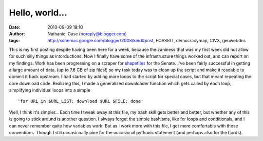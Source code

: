 Hello, world...
###############
:date: 2010-09-09 18:10
:author: Nathaniel Case (noreply@blogger.com)
:tags: http://schemas.google.com/blogger/2008/kind#post, FOSSRIT, democracymap, CIVX, geowebdns

.. raw:: html

   <p>

This is my first posting despite having been here for a week, because
the zaniness that was my first week did not allow for such silly things
as intorductions. Now I finally have some of the infrastructure things
worked out, and can report on my findings.
Work has been progressing on a scraper for `shapefiles`_ for the Senate.
I've been fairly successful in getting a large amount of data, (up to
7.6 GB of zip files!) so my task today was to clean up the script and
make it readable to commit it back upstream. I had started by adding
more loops to the script for special cases, but that meant repeating the
core download code. Realizing this, I made a generalized downloader
function which gets called by each loop, simplifying individual loops
into a simple

::

    'for URL in $URL_LIST; download $URL $FILE; done'

Well, I think it's simpler...
Each time I tweak away at this file, my bash skill gets better and
better, but whether any of this is going to stick around is another
question. I always forget the simple bashisms, like for loops and
conditionals, and I can never remember quite how variables work. But as
I work more with this file, I get more comfortable with these
conventions. Though I still occasionally pine for the occasional
pythonic statement (and perhaps also for the fjords).

.. raw:: html

   </p>

.. _shapefiles: http://en.wikipedia.org/wiki/Shapefile

